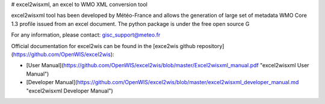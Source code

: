 # excel2wisxml, an excel to WMO XML conversion tool

excel2wisxml tool has been developed by Météo-France and allows the generation of large set of metadata WMO Core 1.3 profile issued from an excel document. The python package is under the free open source G

For any information, please contact: gisc_support@meteo.fr

Official documentation for excel2wis can be found in the [exce2wis github repository](https://github.com/OpenWIS/excel2wis):

* [User Manual](https://github.com/OpenWIS/excel2wis/blob/master/Excel2wisxml_manual.pdf "excel2wisxml User Manual")

* [Developer Manual](https://github.com/OpenWIS/excel2wis/blob/master/excel2wisxml_developer_manual.md "excel2wisxml Developer Manual")


